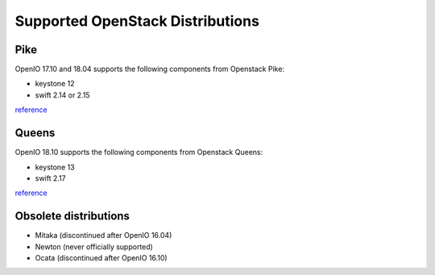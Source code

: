 .. _label-support-openstack:

Supported OpenStack Distributions
=================================

Pike
++++

OpenIO 17.10 and 18.04 supports the following components from Openstack Pike:

* keystone 12
* swift 2.14 or 2.15

`reference <https://releases.openstack.org/pike/>`_

Queens
++++++

OpenIO 18.10 supports the following components from Openstack Queens:

* keystone 13
* swift 2.17

`reference <https://releases.openstack.org/queens/>`_

Obsolete distributions
++++++++++++++++++++++

* Mitaka (discontinued after OpenIO 16.04)
* Newton (never officially supported)
* Ocata (discontinued after OpenIO 16.10)
